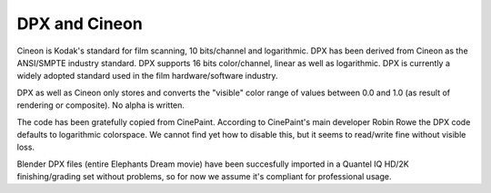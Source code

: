 
**************
DPX and Cineon
**************

Cineon is Kodak's standard for film scanning, 10 bits/channel and logarithmic.
DPX has been derived from Cineon as the ANSI/SMPTE industry standard.
DPX supports 16 bits color/channel, linear as well as logarithmic.
DPX is currently a widely adopted standard used in the film hardware/software industry.

DPX as well as Cineon only stores and converts the "visible" color range of values between 0.0
and 1.0 (as result of rendering or composite). No alpha is written.

The code has been gratefully copied from CinePaint. According to CinePaint's main developer
Robin Rowe the DPX code defaults to logarithmic colorspace.
We cannot find yet how to disable this, but it seems to read/write fine without visible loss.

Blender DPX files (entire Elephants Dream movie)
have been succesfully imported in a Quantel IQ HD/2K finishing/grading set without problems,
so for now we assume it's compliant for professional usage.
